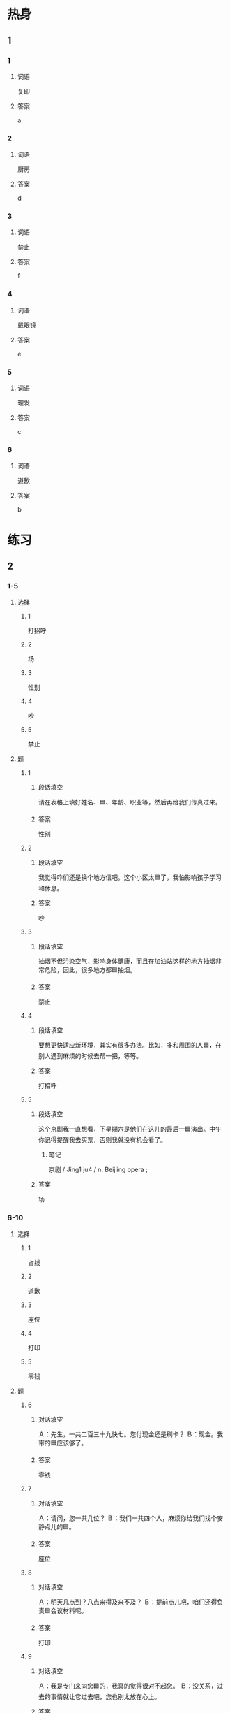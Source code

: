 * 热身

** 1
:PROPERTIES:
:ID: a414ba61-1ae6-4a76-8ad1-be568548c450
:END:

*** 1

**** 词语

复印

**** 答案

a

*** 2

**** 词语

厨房

**** 答案

d

*** 3

**** 词语

禁止

**** 答案

f

*** 4

**** 词语

戴眼镜

**** 答案

e

*** 5

**** 词语

理发

**** 答案

c

*** 6

**** 词语

道歉

**** 答案

b

* 练习

** 2

*** 1-5
:PROPERTIES:
:ID: c13c2a08-1de1-476b-8ce6-9a91d1966509
:END:

**** 选择

***** 1

打招呼

***** 2

场

***** 3

性别

***** 4

吵

***** 5

禁止

**** 题

***** 1

****** 段话填空

请在表格上填好姓名、🟦、年龄、职业等，然后再给我们传真过来。

****** 答案

性别

***** 2

****** 段话填空

我觉得咋们还是换个地方信吧。这个小区太🟦了，我怕影响孩子学习和休息。

****** 答案

吵

***** 3

****** 段话填空

抽烟不但污染空气，影响身体健康，而且在加油站这样的地方抽烟非常危险，因此，很多地方都🟦抽烟。

****** 答案

禁止

***** 4

****** 段话填空

要想更快适应新环境，其实有很多办法。比如，多和周围的人🟦，在别人遇到麻烦的时候去帮一把，等等。

****** 答案

打招呼

***** 5

****** 段话填空

这个京剧我一直想看，下星期六是他们在这儿的最后一🟦演出。中午你记得提醒我去买票，否则我就没有机会看了。

******* 笔记
:PROPERTIES:
:CREATED: [2022-12-21 14:42:15 -05]
:END:

京剧 / Jing1 ju4 / n. Beijiing opera ;

****** 答案

场

*** 6-10
:PROPERTIES:
:ID: fb119746-c1f9-4f37-a882-9d76f9dd1987
:END:

**** 选择

***** 1

占线

***** 2

道歉

***** 3

座位

***** 4

打印

***** 5

零钱

**** 题

***** 6

****** 对话填空

Ａ：先生，一共二百三十九快七。您付现金还是刷卡？
Ｂ：现金。我带的🟦应该够了。

****** 答案

零钱

***** 7

****** 对话填空

Ａ：请问，您一共几位？
Ｂ：我们一共四个人，麻烦你给我们找个安静点儿的🟦。

****** 答案

座位

***** 8

****** 对话填空

Ａ：明天几点到？八点来得及来不及？
Ｂ：提前点儿吧，咱们还得负责🟦会议材料呢。

****** 答案

打印

***** 9

****** 对话填空

Ａ：我是专门来向您🟦的，我真的觉得很对不起您。
Ｂ：没关系，过去的事情就让它过去吧，您也别太放在心上。

****** 答案

道歉

***** 10

****** 对话填空

Ａ：李经理的电话一直🟦，去办公室找他，敲了半天门，也没人开。
Ｂ：他刚出去开会了，可能下午才能回来。

****** 答案

占线

* 注释

** 3

*** 比一比

**** 做一做

***** 词语

****** 1

出来

****** 2
:PROPERTIES:
:ID: f0ae23e9-e524-4036-a98b-5404c68ae65d
:END:

起来

***** 题

****** 1
:PROPERTIES:
:ID: 079abd04-4937-4bce-bdda-f5aad0eb2779
:END:

******* 课文

久坐办公室的人有时间一定要站🟦活动活动。

******* 答案

******** 1

0

******** 2

1

****** 2
:PROPERTIES:
:ID: 178607a1-a501-4fba-aefa-86b4654e3100
:END:

******* 课文

这个主意好像是三班的一个学生想🟦的。

******* 答案

******** 1

1

******** 2

0

****** 3
:PROPERTIES:
:ID: 0739432d-42fc-46d4-9a8d-970fcfd4526f
:END:

******* 课文

声音听着挺熟悉的，不过我一趟子想不🟦了。

******* 答案

******** 1

0

******** 2

1

****** 4
:PROPERTIES:
:ID: ca8ee223-58da-4852-a4a0-a4bbf2c5575a
:END:

******* 课文

遇到烦恼事时，你应该想一些办法让自己从不高兴的心情中走🟦。

******* 答案

******** 1

1

******** 2

0

****** 5
:PROPERTIES:
:ID: fe4a467c-1770-4c5e-9d7f-027a57abec5b
:END:

******* 课文

你回去后把今天大家在会上提的意见都整理🟦。

******* 答案

******** 1

1

******** 2

0 

* 扩展

** 做一做
:PROPERTIES:
:ID: 6ede0cfa-b509-4bbc-9da4-49433952f79d
:END:

*** 选择

**** 1

发展

**** 2

理发

**** 3

沙发

**** 4

发生

*** 题

**** 1

***** 内容填空

注意速度，我们又不赶时间，太快了容易🟦危险。

***** 答案

****** 1

发生

**** 2

***** 内容填空

商场年底有活动，正在打折，这个黑色的🟦比平时便宜了一千块。

***** 答案

****** 1

沙发

**** 3

***** 内容填空

帮助别人可以积累人际关系，为自己的职业🟦打下基础。

****** 笔记
:PROPERTIES:
:CREATED: [2022-12-24 23:02:29 -05]
:END:

积累 🟦 ji1lei3 🟦 v. to accumulate ;
人际关系 🟦 ren2ji4 guan1xi4 🟦 n. interpersonal relationship ;
职业 🟦 zhi2ye4 🟦 n. occupation/profession/vocation ;

***** 答案

****** 1

发展

**** 4

***** 内容填空

出了南门向左走大约五百米，就能看到一个黄色的二层小搂，🟦店就在一层。

***** 答案

****** 1

理发

* 课文
** 1
*** 转录
马克：老师，您好！我希望下个学期在这里继续学习，请问还需要重新申请吗？
高老师：是的。给你表格，出生年月、性别、护照号码都要填，还有联系地址、联系电话。
马克：真抱歉，我不小心把护照号码填错了，您能再给我一份新的申请表吗？
高老师：没关系，不用道歉，谁都有粗心填错的时候。申请表都被别人拿走了，我给你重新打印一份，你等一下。
（高老师打印，马克填表。）
马克：这次我按照要求都填写完了，请问还需要做别的事情吗？
高老师：请把你的护照给我，我们要把护照复印一下。
** 2
*** 转录
李进：呀，你的手怎么流血了？等一下，我给你包起来。
王静：没关系，我想给你做点儿羊肉饺子，刚才用刀切肉的时侯把手弄破了。
李进：你也太不小心了，不过好像不太严重，过几天就好了。衣服上也有一点儿血，你把衣服脱下来，我给你洗洗。
王静：看来今天吃不上羊肉饺子了。
李进：那我们就吃点儿别的。我常去的那家理发店附近有个餐厅，那里的包子很好吃，我一会儿去买一点儿。
王静：好吧，我衣服口袋里有十几块零钱，买包子应该够。
** 3
*** 转录
马克：我早上跟你打招呼，你没看见。想不到又在这儿碰见你了。
安娜：真是对不起，我不是故意的，今天早上我忘戴眼镜了，看不清楚。
马克：刚才我在旁边看到你跳中国舞了，没看出来你跳得这么好！难道你以前在你们国家就学过中国舞蹈吗？
安娜：我小时侯妈妈教我跳过两年的舞，所以稍微有点儿基础。再说，舞蹈不仅是一门艺术，也是一种“语言”，这种语言与国籍无关，无论哪个国家的人都能看懂。
马克：太好了！我刚学习跳这种舞没多久，你帮我看看，我的这个动作对不对。
安娜：你这个动作做得还是不太标准，我给你跳一遍。你仔细看着，应该像我这样：先抬胳膊，然后抬腿，最后头再向右转一下。
** 4
*** 转录
马克去年租的房子离马路很近，对面有大大小小的商店，周围环境非常吵。所以，房子还没到期，马克就开始着急换房子了。有一天，他在小区门口看到一个租房子的广告。广告上说房子交通方便，周围很安静，厨房很大。总的来说，这套房子他很满意，于是他就记下了房东的手机号码。可回家后打电话，电话总是占线。第二天，他路过小区门口时，又仔细看了一下广告，原来在记号码的时侯写错了一个数字。
** 5
*** 转录
很多外国人认为所有中国人都会功夫和乒乓球，其实只是喜爱这两种运动的中国人比较多。中国人特别喜欢打乒乓球，在中国你会发现到处都有乒乓球桌。像乒乓球、羽毛球、跑步等运动对条件要求不高，所以它们都成为人们运动不错的选择。人们常说“生命在于运动”，所以很多人一到周末就会到体育馆打几场球。“乒乓球”这个名字也很有意思，“乒”和“乓”就是打球时发出的声音。在看乒乓球比赛时，尤其是在运动员发球的时候，观众要安静，禁止大声讲话或者离开座位随便走动。
